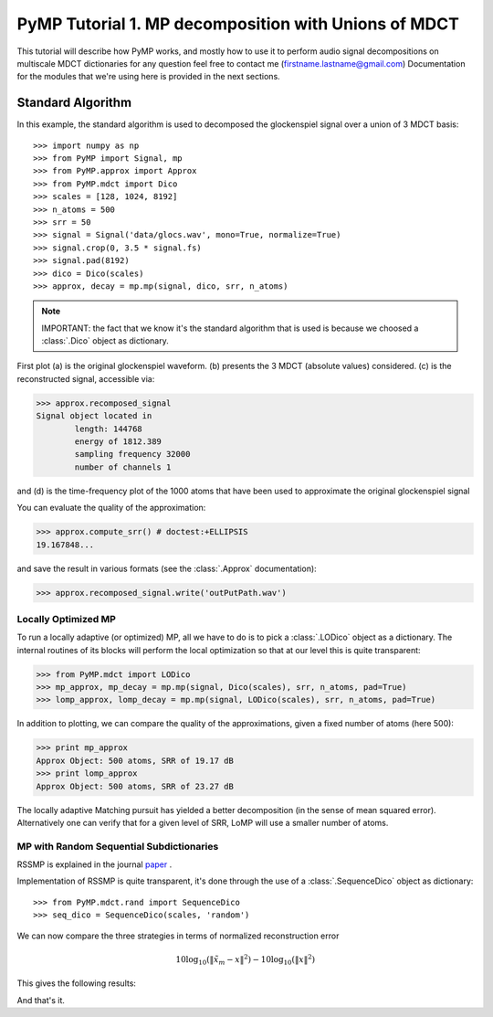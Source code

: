 
PyMP Tutorial 1. MP decomposition with Unions of MDCT
=====================================================

This tutorial will describe how PyMP works, and mostly how to use it to perform audio
signal decompositions on multiscale MDCT dictionaries
for any question feel free to contact me (firstname.lastname@gmail.com)
Documentation for the modules that we're using here is provided in the next sections.


Standard Algorithm
******************
In this example, the standard algorithm is used to decomposed the glockenspiel signal over a union of 3 MDCT basis::

>>> import numpy as np
>>> from PyMP import Signal, mp
>>> from PyMP.approx import Approx
>>> from PyMP.mdct import Dico
>>> scales = [128, 1024, 8192]
>>> n_atoms = 500
>>> srr = 50
>>> signal = Signal('data/glocs.wav', mono=True, normalize=True)
>>> signal.crop(0, 3.5 * signal.fs)
>>> signal.pad(8192)
>>> dico = Dico(scales)
>>> approx, decay = mp.mp(signal, dico, srr, n_atoms)

.. note::

	IMPORTANT: the fact that we know it's the standard algorithm that is used is because we choosed a :class:`.Dico` object as dictionary.

First plot (a) is the original glockenspiel waveform. (b) presents the 3 MDCT (absolute values) considered.
(c) is the reconstructed signal, accessible via:

>>> approx.recomposed_signal
Signal object located in 
        length: 144768
        energy of 1812.389
        sampling frequency 32000
        number of channels 1

and (d) is the time-frequency plot of the 1000 atoms that have been used to approximate the original glockenspiel signal

.. plot:: pyplots/MP_example.py

You can evaluate the quality of the approximation:

>>> approx.compute_srr() # doctest:+ELLIPSIS
19.167848...

and save the result in various formats (see the :class:`.Approx` documentation):

>>> approx.recomposed_signal.write('outPutPath.wav')

Locally Optimized MP
--------------------

To run a locally adaptive (or optimized) MP, all we have to do is to pick a :class:`.LODico` object as a dictionary. The internal
routines of its blocks will perform the local optimization so that at our level this is quite transparent:

>>> from PyMP.mdct import LODico
>>> mp_approx, mp_decay = mp.mp(signal, Dico(scales), srr, n_atoms, pad=True)
>>> lomp_approx, lomp_decay = mp.mp(signal, LODico(scales), srr, n_atoms, pad=True)


.. plot:: pyplots/LoMP_example.py

In addition to plotting, we can compare the quality of the approximations, given a fixed number of atoms (here 500):

>>> print mp_approx
Approx Object: 500 atoms, SRR of 19.17 dB
>>> print lomp_approx
Approx Object: 500 atoms, SRR of 23.27 dB

The locally adaptive Matching pursuit has yielded a better decomposition (in the sense of mean squared error).
Alternatively one can verify that for a given level of SRR, LoMP will use a smaller number of atoms.

MP with Random Sequential Subdictionaries
-----------------------------------------

RSSMP is explained in the journal paper_ .

.. _paper: http://dx.doi.org/10.1016/j.sigpro.2012.03.019


Implementation of RSSMP is quite transparent, it's done through the use of a :class:`.SequenceDico` object as dictionary::

>>> from PyMP.mdct.rand import SequenceDico
>>> seq_dico = SequenceDico(scales, 'random')

We can now compare the three strategies in terms of normalized reconstruction error

.. math::

	10 \log_{10} (\| \tilde{x}_m - x \|^2) -  10 \log_{10} (\| x \|^2)

This gives the following results:

.. plot:: pyplots/RSSMP_example.py

And that's it.

